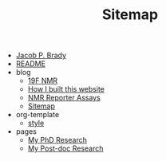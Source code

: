 #+TITLE: Sitemap

- [[file:index.org][Jacob P. Brady]]
- [[file:README.org][README]]
- blog
  - [[file:blog/19F_nmr.org][19F NMR]]
  - [[file:blog/how_i_built_this_page.org][How I built this website]]
  - [[file:blog/reporter_assays.org][NMR Reporter Assays]]
  - [[file:blog/sitemap.org][Sitemap]]
- org-template
  - [[file:org-template/style.org][style]]
- pages
  - [[file:pages/phd.org][My PhD Research]]
  - [[file:pages/postdoc.org][My Post-doc Research]]